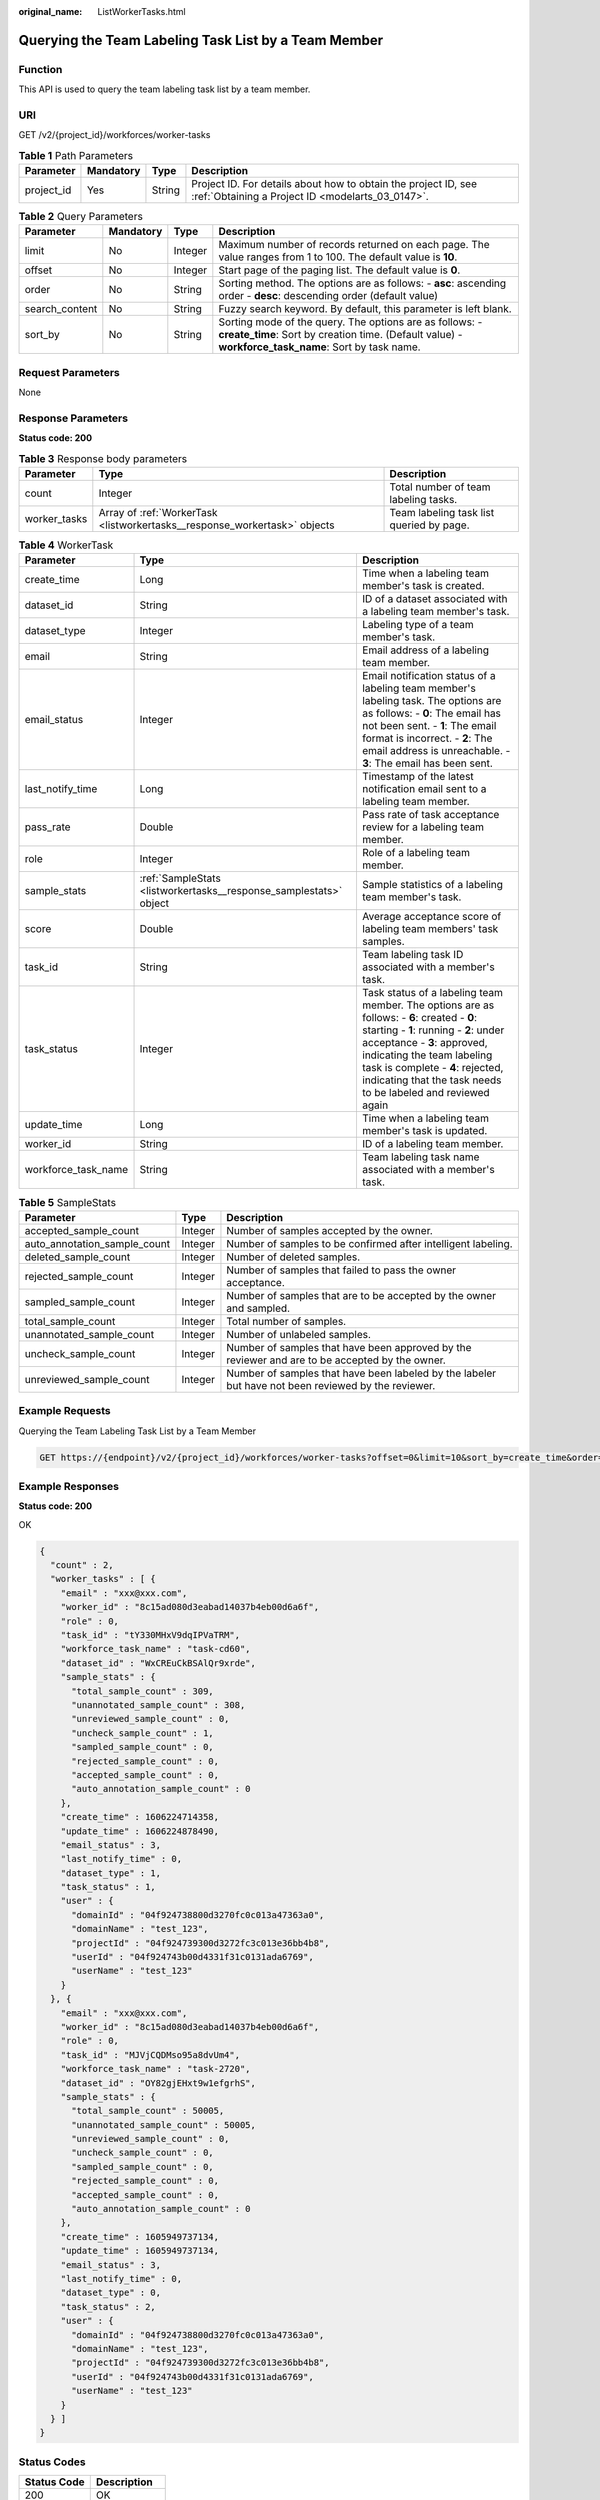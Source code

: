 :original_name: ListWorkerTasks.html

.. _ListWorkerTasks:

Querying the Team Labeling Task List by a Team Member
=====================================================

Function
--------

This API is used to query the team labeling task list by a team member.

URI
---

GET /v2/{project_id}/workforces/worker-tasks

.. table:: **Table 1** Path Parameters

   +------------+-----------+--------+--------------------------------------------------------------------------------------------------------------------+
   | Parameter  | Mandatory | Type   | Description                                                                                                        |
   +============+===========+========+====================================================================================================================+
   | project_id | Yes       | String | Project ID. For details about how to obtain the project ID, see :ref:`Obtaining a Project ID <modelarts_03_0147>`. |
   +------------+-----------+--------+--------------------------------------------------------------------------------------------------------------------+

.. table:: **Table 2** Query Parameters

   +----------------+-----------+---------+----------------------------------------------------------------------------------------------------------------------------------------------------------------+
   | Parameter      | Mandatory | Type    | Description                                                                                                                                                    |
   +================+===========+=========+================================================================================================================================================================+
   | limit          | No        | Integer | Maximum number of records returned on each page. The value ranges from 1 to 100. The default value is **10**.                                                  |
   +----------------+-----------+---------+----------------------------------------------------------------------------------------------------------------------------------------------------------------+
   | offset         | No        | Integer | Start page of the paging list. The default value is **0**.                                                                                                     |
   +----------------+-----------+---------+----------------------------------------------------------------------------------------------------------------------------------------------------------------+
   | order          | No        | String  | Sorting method. The options are as follows: - **asc**: ascending order - **desc**: descending order (default value)                                            |
   +----------------+-----------+---------+----------------------------------------------------------------------------------------------------------------------------------------------------------------+
   | search_content | No        | String  | Fuzzy search keyword. By default, this parameter is left blank.                                                                                                |
   +----------------+-----------+---------+----------------------------------------------------------------------------------------------------------------------------------------------------------------+
   | sort_by        | No        | String  | Sorting mode of the query. The options are as follows: - **create_time**: Sort by creation time. (Default value) - **workforce_task_name**: Sort by task name. |
   +----------------+-----------+---------+----------------------------------------------------------------------------------------------------------------------------------------------------------------+

Request Parameters
------------------

None

Response Parameters
-------------------

**Status code: 200**

.. table:: **Table 3** Response body parameters

   +--------------+---------------------------------------------------------------------------+------------------------------------------+
   | Parameter    | Type                                                                      | Description                              |
   +==============+===========================================================================+==========================================+
   | count        | Integer                                                                   | Total number of team labeling tasks.     |
   +--------------+---------------------------------------------------------------------------+------------------------------------------+
   | worker_tasks | Array of :ref:`WorkerTask <listworkertasks__response_workertask>` objects | Team labeling task list queried by page. |
   +--------------+---------------------------------------------------------------------------+------------------------------------------+

.. _listworkertasks__response_workertask:

.. table:: **Table 4** WorkerTask

   +---------------------+-------------------------------------------------------------------+------------------------------------------------------------------------------------------------------------------------------------------------------------------------------------------------------------------------------------------------------------------------------------------------------+
   | Parameter           | Type                                                              | Description                                                                                                                                                                                                                                                                                          |
   +=====================+===================================================================+======================================================================================================================================================================================================================================================================================================+
   | create_time         | Long                                                              | Time when a labeling team member's task is created.                                                                                                                                                                                                                                                  |
   +---------------------+-------------------------------------------------------------------+------------------------------------------------------------------------------------------------------------------------------------------------------------------------------------------------------------------------------------------------------------------------------------------------------+
   | dataset_id          | String                                                            | ID of a dataset associated with a labeling team member's task.                                                                                                                                                                                                                                       |
   +---------------------+-------------------------------------------------------------------+------------------------------------------------------------------------------------------------------------------------------------------------------------------------------------------------------------------------------------------------------------------------------------------------------+
   | dataset_type        | Integer                                                           | Labeling type of a team member's task.                                                                                                                                                                                                                                                               |
   +---------------------+-------------------------------------------------------------------+------------------------------------------------------------------------------------------------------------------------------------------------------------------------------------------------------------------------------------------------------------------------------------------------------+
   | email               | String                                                            | Email address of a labeling team member.                                                                                                                                                                                                                                                             |
   +---------------------+-------------------------------------------------------------------+------------------------------------------------------------------------------------------------------------------------------------------------------------------------------------------------------------------------------------------------------------------------------------------------------+
   | email_status        | Integer                                                           | Email notification status of a labeling team member's labeling task. The options are as follows: - **0**: The email has not been sent. - **1**: The email format is incorrect. - **2**: The email address is unreachable. - **3**: The email has been sent.                                          |
   +---------------------+-------------------------------------------------------------------+------------------------------------------------------------------------------------------------------------------------------------------------------------------------------------------------------------------------------------------------------------------------------------------------------+
   | last_notify_time    | Long                                                              | Timestamp of the latest notification email sent to a labeling team member.                                                                                                                                                                                                                           |
   +---------------------+-------------------------------------------------------------------+------------------------------------------------------------------------------------------------------------------------------------------------------------------------------------------------------------------------------------------------------------------------------------------------------+
   | pass_rate           | Double                                                            | Pass rate of task acceptance review for a labeling team member.                                                                                                                                                                                                                                      |
   +---------------------+-------------------------------------------------------------------+------------------------------------------------------------------------------------------------------------------------------------------------------------------------------------------------------------------------------------------------------------------------------------------------------+
   | role                | Integer                                                           | Role of a labeling team member.                                                                                                                                                                                                                                                                      |
   +---------------------+-------------------------------------------------------------------+------------------------------------------------------------------------------------------------------------------------------------------------------------------------------------------------------------------------------------------------------------------------------------------------------+
   | sample_stats        | :ref:`SampleStats <listworkertasks__response_samplestats>` object | Sample statistics of a labeling team member's task.                                                                                                                                                                                                                                                  |
   +---------------------+-------------------------------------------------------------------+------------------------------------------------------------------------------------------------------------------------------------------------------------------------------------------------------------------------------------------------------------------------------------------------------+
   | score               | Double                                                            | Average acceptance score of labeling team members' task samples.                                                                                                                                                                                                                                     |
   +---------------------+-------------------------------------------------------------------+------------------------------------------------------------------------------------------------------------------------------------------------------------------------------------------------------------------------------------------------------------------------------------------------------+
   | task_id             | String                                                            | Team labeling task ID associated with a member's task.                                                                                                                                                                                                                                               |
   +---------------------+-------------------------------------------------------------------+------------------------------------------------------------------------------------------------------------------------------------------------------------------------------------------------------------------------------------------------------------------------------------------------------+
   | task_status         | Integer                                                           | Task status of a labeling team member. The options are as follows: - **6**: created - **0**: starting - **1**: running - **2**: under acceptance - **3**: approved, indicating the team labeling task is complete - **4**: rejected, indicating that the task needs to be labeled and reviewed again |
   +---------------------+-------------------------------------------------------------------+------------------------------------------------------------------------------------------------------------------------------------------------------------------------------------------------------------------------------------------------------------------------------------------------------+
   | update_time         | Long                                                              | Time when a labeling team member's task is updated.                                                                                                                                                                                                                                                  |
   +---------------------+-------------------------------------------------------------------+------------------------------------------------------------------------------------------------------------------------------------------------------------------------------------------------------------------------------------------------------------------------------------------------------+
   | worker_id           | String                                                            | ID of a labeling team member.                                                                                                                                                                                                                                                                        |
   +---------------------+-------------------------------------------------------------------+------------------------------------------------------------------------------------------------------------------------------------------------------------------------------------------------------------------------------------------------------------------------------------------------------+
   | workforce_task_name | String                                                            | Team labeling task name associated with a member's task.                                                                                                                                                                                                                                             |
   +---------------------+-------------------------------------------------------------------+------------------------------------------------------------------------------------------------------------------------------------------------------------------------------------------------------------------------------------------------------------------------------------------------------+

.. _listworkertasks__response_samplestats:

.. table:: **Table 5** SampleStats

   +------------------------------+---------+-----------------------------------------------------------------------------------------------------+
   | Parameter                    | Type    | Description                                                                                         |
   +==============================+=========+=====================================================================================================+
   | accepted_sample_count        | Integer | Number of samples accepted by the owner.                                                            |
   +------------------------------+---------+-----------------------------------------------------------------------------------------------------+
   | auto_annotation_sample_count | Integer | Number of samples to be confirmed after intelligent labeling.                                       |
   +------------------------------+---------+-----------------------------------------------------------------------------------------------------+
   | deleted_sample_count         | Integer | Number of deleted samples.                                                                          |
   +------------------------------+---------+-----------------------------------------------------------------------------------------------------+
   | rejected_sample_count        | Integer | Number of samples that failed to pass the owner acceptance.                                         |
   +------------------------------+---------+-----------------------------------------------------------------------------------------------------+
   | sampled_sample_count         | Integer | Number of samples that are to be accepted by the owner and sampled.                                 |
   +------------------------------+---------+-----------------------------------------------------------------------------------------------------+
   | total_sample_count           | Integer | Total number of samples.                                                                            |
   +------------------------------+---------+-----------------------------------------------------------------------------------------------------+
   | unannotated_sample_count     | Integer | Number of unlabeled samples.                                                                        |
   +------------------------------+---------+-----------------------------------------------------------------------------------------------------+
   | uncheck_sample_count         | Integer | Number of samples that have been approved by the reviewer and are to be accepted by the owner.      |
   +------------------------------+---------+-----------------------------------------------------------------------------------------------------+
   | unreviewed_sample_count      | Integer | Number of samples that have been labeled by the labeler but have not been reviewed by the reviewer. |
   +------------------------------+---------+-----------------------------------------------------------------------------------------------------+

Example Requests
----------------

Querying the Team Labeling Task List by a Team Member

.. code-block:: text

   GET https://{endpoint}/v2/{project_id}/workforces/worker-tasks?offset=0&limit=10&sort_by=create_time&order=desc&filePreview=false

Example Responses
-----------------

**Status code: 200**

OK

.. code-block::

   {
     "count" : 2,
     "worker_tasks" : [ {
       "email" : "xxx@xxx.com",
       "worker_id" : "8c15ad080d3eabad14037b4eb00d6a6f",
       "role" : 0,
       "task_id" : "tY330MHxV9dqIPVaTRM",
       "workforce_task_name" : "task-cd60",
       "dataset_id" : "WxCREuCkBSAlQr9xrde",
       "sample_stats" : {
         "total_sample_count" : 309,
         "unannotated_sample_count" : 308,
         "unreviewed_sample_count" : 0,
         "uncheck_sample_count" : 1,
         "sampled_sample_count" : 0,
         "rejected_sample_count" : 0,
         "accepted_sample_count" : 0,
         "auto_annotation_sample_count" : 0
       },
       "create_time" : 1606224714358,
       "update_time" : 1606224878490,
       "email_status" : 3,
       "last_notify_time" : 0,
       "dataset_type" : 1,
       "task_status" : 1,
       "user" : {
         "domainId" : "04f924738800d3270fc0c013a47363a0",
         "domainName" : "test_123",
         "projectId" : "04f924739300d3272fc3c013e36bb4b8",
         "userId" : "04f924743b00d4331f31c0131ada6769",
         "userName" : "test_123"
       }
     }, {
       "email" : "xxx@xxx.com",
       "worker_id" : "8c15ad080d3eabad14037b4eb00d6a6f",
       "role" : 0,
       "task_id" : "MJVjCQDMso95a8dvUm4",
       "workforce_task_name" : "task-2720",
       "dataset_id" : "OY82gjEHxt9w1efgrhS",
       "sample_stats" : {
         "total_sample_count" : 50005,
         "unannotated_sample_count" : 50005,
         "unreviewed_sample_count" : 0,
         "uncheck_sample_count" : 0,
         "sampled_sample_count" : 0,
         "rejected_sample_count" : 0,
         "accepted_sample_count" : 0,
         "auto_annotation_sample_count" : 0
       },
       "create_time" : 1605949737134,
       "update_time" : 1605949737134,
       "email_status" : 3,
       "last_notify_time" : 0,
       "dataset_type" : 0,
       "task_status" : 2,
       "user" : {
         "domainId" : "04f924738800d3270fc0c013a47363a0",
         "domainName" : "test_123",
         "projectId" : "04f924739300d3272fc3c013e36bb4b8",
         "userId" : "04f924743b00d4331f31c0131ada6769",
         "userName" : "test_123"
       }
     } ]
   }

Status Codes
------------

=========== ============
Status Code Description
=========== ============
200         OK
401         Unauthorized
403         Forbidden
404         Not Found
=========== ============

Error Codes
-----------

See :ref:`Error Codes <modelarts_03_0095>`.
